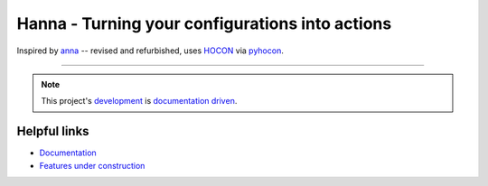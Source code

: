 Hanna - Turning your configurations into actions
================================================

Inspired by `anna <https://pypi.org/project/anna/>`__ -- revised and refurbished,
uses `HOCON <https://github.com/lightbend/config/blob/master/HOCON.md>`__
via `pyhocon <https://pypi.org/project/pyhocon/>`__.

----

.. note::
   This project's
   `development <https://gitlab.com/Dominik1123/Hanna/issues?scope=all&utf8=%E2%9C%93&state=opened&label_name[]=feature-proposal>`__
   is
   `documentation <https://dominik1123.gitbook.io/hanna>`__
   `driven <http://lmgtfy.com/?s=d&q=Documentation+Driven+Development>`__.

Helpful links
-------------

* `Documentation <https://dominik1123.gitbook.io/hanna>`__
* `Features under construction <https://gitlab.com/Dominik1123/Hanna/issues?scope=all&utf8=%E2%9C%93&state=opened&label_name[]=feature-proposal>`__
